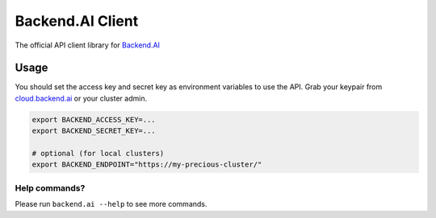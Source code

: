 Backend.AI Client
=================

.. image:: https://img.shields.io/pypi/pyversions/backend.ai-client.svg
   :target: https://pypi.org/project/backend.ai-client/
   :alt: PHP Versions

.. image:: https://travis-ci.org/lablup/backend.ai-client-php.svg?branch=master
   :target: https://travis-ci.org/lablup/backend.ai-client-php
   :alt: Build Status (Linux)

.. image:: https://ci.appveyor.com/api/projects/status/5h6r1cmbx2965yn1/branch/master?svg=true
   :target: https://ci.appveyor.com/project/lablup/backend.ai-client-php/branch/master
   :alt: Build Status (Windows)

.. image:: https://codecov.io/gh/lablup/backend.ai-client-php/branch/master/graph/badge.svg
   :target: https://codecov.io/gh/lablup/backend.ai-client-php
   :alt: Code Coverage

The official API client library for `Backend.AI <https://backend.ai>`_

Usage
-----

You should set the access key and secret key as environment variables to use the API.
Grab your keypair from `cloud.backend.ai <https://cloud.backend.ai>`_ or your cluster
admin.

.. code-block:: sh

   export BACKEND_ACCESS_KEY=...
   export BACKEND_SECRET_KEY=...

   # optional (for local clusters)
   export BACKEND_ENDPOINT="https://my-precious-cluster/"


Help commands?
~~~~~~~~~~~~~~

Please run ``backend.ai --help`` to see more commands.
